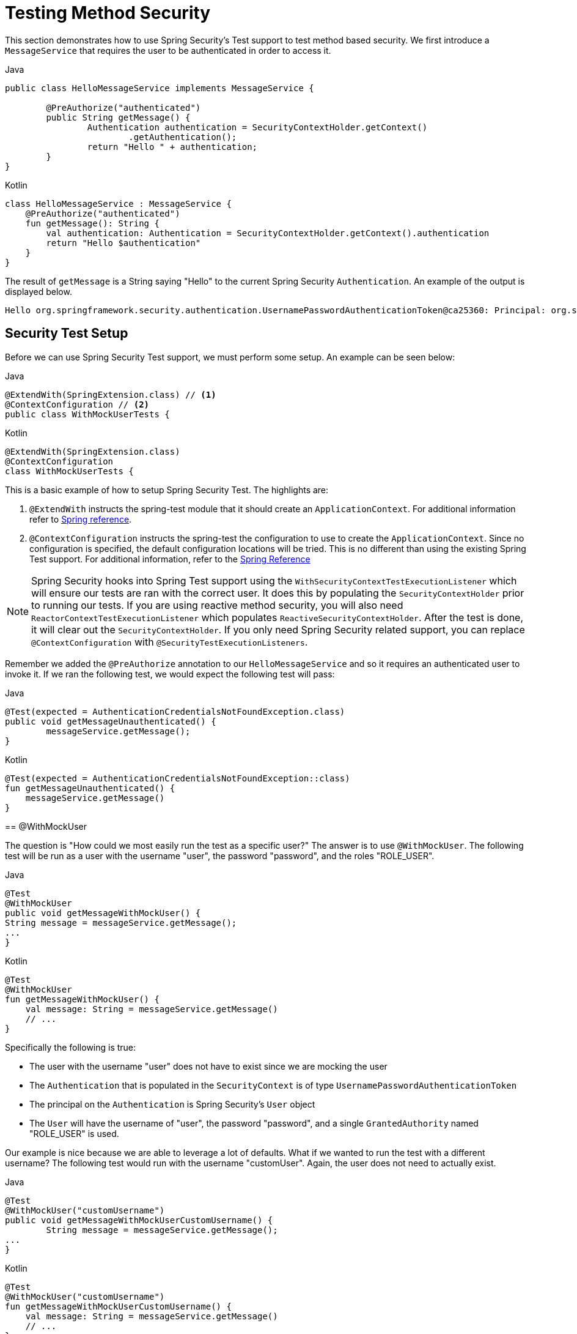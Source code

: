 [[test-method]]
= Testing Method Security

This section demonstrates how to use Spring Security's Test support to test method based security.
We first introduce a `MessageService` that requires the user to be authenticated in order to access it.

====
.Java
[source,java,role="primary"]
----
public class HelloMessageService implements MessageService {

	@PreAuthorize("authenticated")
	public String getMessage() {
		Authentication authentication = SecurityContextHolder.getContext()
			.getAuthentication();
		return "Hello " + authentication;
	}
}
----

.Kotlin
[source,kotlin,role="secondary"]
----
class HelloMessageService : MessageService {
    @PreAuthorize("authenticated")
    fun getMessage(): String {
        val authentication: Authentication = SecurityContextHolder.getContext().authentication
        return "Hello $authentication"
    }
}
----
====

The result of `getMessage` is a String saying "Hello" to the current Spring Security `Authentication`.
An example of the output is displayed below.

[source,text]
----
Hello org.springframework.security.authentication.UsernamePasswordAuthenticationToken@ca25360: Principal: org.springframework.security.core.userdetails.User@36ebcb: Username: user; Password: [PROTECTED]; Enabled: true; AccountNonExpired: true; credentialsNonExpired: true; AccountNonLocked: true; Granted Authorities: ROLE_USER; Credentials: [PROTECTED]; Authenticated: true; Details: null; Granted Authorities: ROLE_USER
----

[[test-method-setup]]
== Security Test Setup

Before we can use Spring Security Test support, we must perform some setup. An example can be seen below:

====
.Java
[source,java,role="primary"]
----
@ExtendWith(SpringExtension.class) // <1>
@ContextConfiguration // <2>
public class WithMockUserTests {
----

.Kotlin
[source,kotlin,role="secondary"]
----
@ExtendWith(SpringExtension.class)
@ContextConfiguration
class WithMockUserTests {
----

This is a basic example of how to setup Spring Security Test. The highlights are:

<1> `@ExtendWith` instructs the spring-test module that it should create an `ApplicationContext`. For additional information refer to https://docs.spring.io/spring-framework/docs/current/reference/html/testing.html#testcontext-junit-jupiter-extension[Spring reference].
<2> `@ContextConfiguration` instructs the spring-test the configuration to use to create the `ApplicationContext`. Since no configuration is specified, the default configuration locations will be tried. This is no different than using the existing Spring Test support. For additional information, refer to the https://docs.spring.io/spring-framework/docs/4.0.x/spring-framework-reference/htmlsingle/#testcontext-ctx-management[Spring Reference]

NOTE: Spring Security hooks into Spring Test support using the `WithSecurityContextTestExecutionListener` which will ensure our tests are ran with the correct user.
It does this by populating the `SecurityContextHolder` prior to running our tests.
If you are using reactive method security, you will also need `ReactorContextTestExecutionListener` which populates `ReactiveSecurityContextHolder`.
After the test is done, it will clear out the `SecurityContextHolder`.
If you only need Spring Security related support, you can replace `@ContextConfiguration` with `@SecurityTestExecutionListeners`.

Remember we added the `@PreAuthorize` annotation to our `HelloMessageService` and so it requires an authenticated user to invoke it.
If we ran the following test, we would expect the following test will pass:

====
.Java
[source,java,role="primary"]
----
@Test(expected = AuthenticationCredentialsNotFoundException.class)
public void getMessageUnauthenticated() {
	messageService.getMessage();
}
----

.Kotlin
[source,kotlin,role="secondary"]
----
@Test(expected = AuthenticationCredentialsNotFoundException::class)
fun getMessageUnauthenticated() {
    messageService.getMessage()
}
----
====

[[test-method-withmockuser]]
== @WithMockUser

The question is "How could we most easily run the test as a specific user?"
The answer is to use `@WithMockUser`.
The following test will be run as a user with the username "user", the password "password", and the roles "ROLE_USER".

====
.Java
[source,java,role="primary"]
----
@Test
@WithMockUser
public void getMessageWithMockUser() {
String message = messageService.getMessage();
...
}
----

.Kotlin
[source,kotlin,role="secondary"]
----
@Test
@WithMockUser
fun getMessageWithMockUser() {
    val message: String = messageService.getMessage()
    // ...
}
----
====

Specifically the following is true:

* The user with the username "user" does not have to exist since we are mocking the user
* The `Authentication` that is populated in the `SecurityContext` is of type `UsernamePasswordAuthenticationToken`
* The principal on the `Authentication` is Spring Security's `User` object
* The `User` will have the username of "user", the password "password", and a single `GrantedAuthority` named "ROLE_USER" is used.

Our example is nice because we are able to leverage a lot of defaults.
What if we wanted to run the test with a different username?
The following test would run with the username "customUser". Again, the user does not need to actually exist.

====
.Java
[source,java,role="primary"]
----
@Test
@WithMockUser("customUsername")
public void getMessageWithMockUserCustomUsername() {
	String message = messageService.getMessage();
...
}
----

.Kotlin
[source,kotlin,role="secondary"]
----
@Test
@WithMockUser("customUsername")
fun getMessageWithMockUserCustomUsername() {
    val message: String = messageService.getMessage()
    // ...
}
----
====

We can also easily customize the roles.
For example, this test will be invoked with the username "admin" and the roles "ROLE_USER" and "ROLE_ADMIN".

====
.Java
[source,java,role="primary"]
----
@Test
@WithMockUser(username="admin",roles={"USER","ADMIN"})
public void getMessageWithMockUserCustomUser() {
	String message = messageService.getMessage();
	...
}
----

.Kotlin
[source,kotlin,role="secondary"]
----
@Test
@WithMockUser(username="admin",roles=["USER","ADMIN"])
fun getMessageWithMockUserCustomUser() {
    val message: String = messageService.getMessage()
    // ...
}
----
====

If we do not want the value to automatically be prefixed with ROLE_ we can leverage the authorities attribute.
For example, this test will be invoked with the username "admin" and the authorities "USER" and "ADMIN".

====
.Java
[source,java,role="primary"]
----
@Test
@WithMockUser(username = "admin", authorities = { "ADMIN", "USER" })
public void getMessageWithMockUserCustomAuthorities() {
	String message = messageService.getMessage();
	...
}
----

.Kotlin
[source,kotlin,role="secondary"]
----
@Test
@WithMockUser(username = "admin", authorities = ["ADMIN", "USER"])
fun getMessageWithMockUserCustomUsername() {
    val message: String = messageService.getMessage()
    // ...
}
----
====

Of course it can be a bit tedious placing the annotation on every test method.
Instead, we can place the annotation at the class level and every test will use the specified user.
For example, the following would run every test with a user with the username "admin", the password "password", and the roles "ROLE_USER" and "ROLE_ADMIN".

====
.Java
[source,java,role="primary"]
----
@ExtendWith(SpringExtension.class)
@ContextConfiguration
@WithMockUser(username="admin",roles={"USER","ADMIN"})
public class WithMockUserTests {
----

.Kotlin
[source,kotlin,role="secondary"]
----
@ExtendWith(SpringExtension.class)
@ContextConfiguration
@WithMockUser(username="admin",roles=["USER","ADMIN"])
class WithMockUserTests {
----
====

If you are using JUnit 5's `@Nested` test support, you can also place the annotation on the enclosing class to apply to all nested classes.
For example, the following would run every test with a user with the username "admin", the password "password", and the roles "ROLE_USER" and "ROLE_ADMIN" for both test methods.

====
.Java
[source,java,role="primary"]
----
@ExtendWith(SpringExtension.class)
@ContextConfiguration
@WithMockUser(username="admin",roles={"USER","ADMIN"})
public class WithMockUserTests {

	@Nested
	public class TestSuite1 {
		// ... all test methods use admin user
	}

	@Nested
	public class TestSuite2 {
		// ... all test methods use admin user
	}
}
----

.Kotlin
[source,kotlin,role="secondary"]
----
@ExtendWith(SpringExtension::class)
@ContextConfiguration
@WithMockUser(username = "admin", roles = ["USER", "ADMIN"])
class WithMockUserTests {
    @Nested
    inner class TestSuite1 { // ... all test methods use admin user
    }

    @Nested
    inner class TestSuite2 { // ... all test methods use admin user
    }
}
----
====

By default the `SecurityContext` is set during the `TestExecutionListener.beforeTestMethod` event.
This is the equivalent of happening before JUnit's `@Before`.
You can change this to happen during the `TestExecutionListener.beforeTestExecution` event which is after JUnit's `@Before` but before the test method is invoked.

[source,java]
----
@WithMockUser(setupBefore = TestExecutionEvent.TEST_EXECUTION)
----


[[test-method-withanonymoususer]]
== @WithAnonymousUser

Using `@WithAnonymousUser` allows running as an anonymous user.
This is especially convenient when you wish to run most of your tests with a specific user, but want to run a few tests as an anonymous user.
For example, the following will run withMockUser1 and withMockUser2 using <<test-method-withmockuser,@WithMockUser>> and anonymous as an anonymous user.

====
.Java
[source,java,role="primary"]
----
@ExtendWith(SpringExtension.class)
@WithMockUser
public class WithUserClassLevelAuthenticationTests {

	@Test
	public void withMockUser1() {
	}

	@Test
	public void withMockUser2() {
	}

	@Test
	@WithAnonymousUser
	public void anonymous() throws Exception {
		// override default to run as anonymous user
	}
}
----

.Kotlin
[source,kotlin,role="secondary"]
----
@ExtendWith(SpringExtension.class)
@WithMockUser
class WithUserClassLevelAuthenticationTests {
    @Test
    fun withMockUser1() {
    }

    @Test
    fun withMockUser2() {
    }

    @Test
    @WithAnonymousUser
    fun anonymous() {
        // override default to run as anonymous user
    }
}
----
====

By default the `SecurityContext` is set during the `TestExecutionListener.beforeTestMethod` event.
This is the equivalent of happening before JUnit's `@Before`.
You can change this to happen during the `TestExecutionListener.beforeTestExecution` event which is after JUnit's `@Before` but before the test method is invoked.

[source,java]
----
@WithAnonymousUser(setupBefore = TestExecutionEvent.TEST_EXECUTION)
----


[[test-method-withuserdetails]]
== @WithUserDetails

While `@WithMockUser` is a very convenient way to get started, it may not work in all instances.
For example, it is common for applications to expect that the `Authentication` principal be of a specific type.
This is done so that the application can refer to the principal as the custom type and reduce coupling on Spring Security.

The custom principal is often times returned by a custom `UserDetailsService` that returns an object that implements both `UserDetails` and the custom type.
For situations like this, it is useful to create the test user using the custom `UserDetailsService`.
That is exactly what `@WithUserDetails` does.

Assuming we have a `UserDetailsService` exposed as a bean, the following test will be invoked with an `Authentication` of type `UsernamePasswordAuthenticationToken` and a principal that is returned from the `UserDetailsService` with the username of "user".

====
.Java
[source,java,role="primary"]
----
@Test
@WithUserDetails
public void getMessageWithUserDetails() {
	String message = messageService.getMessage();
	...
}
----

.Kotlin
[source,kotlin,role="secondary"]
----
@Test
@WithUserDetails
fun getMessageWithUserDetails() {
    val message: String = messageService.getMessage()
    // ...
}
----
====

We can also customize the username used to lookup the user from our `UserDetailsService`.
For example, this test would be run with a principal that is returned from the `UserDetailsService` with the username of "customUsername".

====
.Java
[source,java,role="primary"]
----
@Test
@WithUserDetails("customUsername")
public void getMessageWithUserDetailsCustomUsername() {
	String message = messageService.getMessage();
	...
}
----

.Kotlin
[source,kotlin,role="secondary"]
----
@Test
@WithUserDetails("customUsername")
fun getMessageWithUserDetailsCustomUsername() {
    val message: String = messageService.getMessage()
    // ...
}
----
====

We can also provide an explicit bean name to look up the `UserDetailsService`.
For example, this test would look up the username of "customUsername" using the `UserDetailsService` with the bean name "myUserDetailsService".

====
.Java
[source,java,role="primary"]
----
@Test
@WithUserDetails(value="customUsername", userDetailsServiceBeanName="myUserDetailsService")
public void getMessageWithUserDetailsServiceBeanName() {
	String message = messageService.getMessage();
	...
}
----

.Kotlin
[source,kotlin,role="secondary"]
----
@Test
@WithUserDetails(value="customUsername", userDetailsServiceBeanName="myUserDetailsService")
fun getMessageWithUserDetailsServiceBeanName() {
    val message: String = messageService.getMessage()
    // ...
}
----
====

Like `@WithMockUser` we can also place our annotation at the class level so that every test uses the same user.
However unlike `@WithMockUser`, `@WithUserDetails` requires the user to exist.

By default the `SecurityContext` is set during the `TestExecutionListener.beforeTestMethod` event.
This is the equivalent of happening before JUnit's `@Before`.
You can change this to happen during the `TestExecutionListener.beforeTestExecution` event which is after JUnit's `@Before` but before the test method is invoked.

[source,java]
----
@WithUserDetails(setupBefore = TestExecutionEvent.TEST_EXECUTION)
----


[[test-method-withsecuritycontext]]
== @WithSecurityContext

We have seen that `@WithMockUser` is an excellent choice if we are not using a custom `Authentication` principal.
Next we discovered that `@WithUserDetails` would allow us to use a custom `UserDetailsService` to create our `Authentication` principal but required the user to exist.
We will now see an option that allows the most flexibility.

We can create our own annotation that uses the `@WithSecurityContext` to create any `SecurityContext` we want.
For example, we might create an annotation named `@WithMockCustomUser` as shown below:

====
.Java
[source,java,role="primary"]
----
@Retention(RetentionPolicy.RUNTIME)
@WithSecurityContext(factory = WithMockCustomUserSecurityContextFactory.class)
public @interface WithMockCustomUser {

	String username() default "rob";

	String name() default "Rob Winch";
}
----

.Kotlin
[source,kotlin,role="secondary"]
----
@Retention(AnnotationRetention.RUNTIME)
@WithSecurityContext(factory = WithMockCustomUserSecurityContextFactory::class)
annotation class WithMockCustomUser(val username: String = "rob", val name: String = "Rob Winch")
----
====

You can see that `@WithMockCustomUser` is annotated with the `@WithSecurityContext` annotation.
This is what signals to Spring Security Test support that we intend to create a `SecurityContext` for the test.
The `@WithSecurityContext` annotation requires we specify a `SecurityContextFactory` that will create a new `SecurityContext` given our `@WithMockCustomUser` annotation.
You can find our `WithMockCustomUserSecurityContextFactory` implementation below:

====
.Java
[source,java,role="primary"]
----
public class WithMockCustomUserSecurityContextFactory
	implements WithSecurityContextFactory<WithMockCustomUser> {
	@Override
	public SecurityContext createSecurityContext(WithMockCustomUser customUser) {
		SecurityContext context = SecurityContextHolder.createEmptyContext();

		CustomUserDetails principal =
			new CustomUserDetails(customUser.name(), customUser.username());
		Authentication auth =
			UsernamePasswordAuthenticationToken.authenticated(principal, "password", principal.getAuthorities());
		context.setAuthentication(auth);
		return context;
	}
}
----

.Kotlin
[source,kotlin,role="secondary"]
----
class WithMockCustomUserSecurityContextFactory : WithSecurityContextFactory<WithMockCustomUser> {
    override fun createSecurityContext(customUser: WithMockCustomUser): SecurityContext {
        val context = SecurityContextHolder.createEmptyContext()
        val principal = CustomUserDetails(customUser.name, customUser.username)
        val auth: Authentication =
            UsernamePasswordAuthenticationToken(principal, "password", principal.authorities)
        context.authentication = auth
        return context
    }
}
----
====

We can now annotate a test class or a test method with our new annotation and Spring Security's `WithSecurityContextTestExecutionListener` will ensure that our `SecurityContext` is populated appropriately.

When creating your own `WithSecurityContextFactory` implementations, it is nice to know that they can be annotated with standard Spring annotations.
For example, the `WithUserDetailsSecurityContextFactory` uses the `@Autowired` annotation to acquire the `UserDetailsService`:

====
.Java
[source,java,role="primary"]
----
final class WithUserDetailsSecurityContextFactory
	implements WithSecurityContextFactory<WithUserDetails> {

	private UserDetailsService userDetailsService;

	@Autowired
	public WithUserDetailsSecurityContextFactory(UserDetailsService userDetailsService) {
		this.userDetailsService = userDetailsService;
	}

	public SecurityContext createSecurityContext(WithUserDetails withUser) {
		String username = withUser.value();
		Assert.hasLength(username, "value() must be non-empty String");
		UserDetails principal = userDetailsService.loadUserByUsername(username);
		Authentication authentication = UsernamePasswordAuthenticationToken.authenticated(principal, principal.getPassword(), principal.getAuthorities());
		SecurityContext context = SecurityContextHolder.createEmptyContext();
		context.setAuthentication(authentication);
		return context;
	}
}
----

.Kotlin
[source,kotlin,role="secondary"]
----
class WithUserDetailsSecurityContextFactory @Autowired constructor(private val userDetailsService: UserDetailsService) :
    WithSecurityContextFactory<WithUserDetails> {
    override fun createSecurityContext(withUser: WithUserDetails): SecurityContext {
        val username: String = withUser.value
        Assert.hasLength(username, "value() must be non-empty String")
        val principal = userDetailsService.loadUserByUsername(username)
        val authentication: Authentication =
            UsernamePasswordAuthenticationToken(principal, principal.password, principal.authorities)
        val context = SecurityContextHolder.createEmptyContext()
        context.authentication = authentication
        return context
    }
}
----
====

By default the `SecurityContext` is set during the `TestExecutionListener.beforeTestMethod` event.
This is the equivalent of happening before JUnit's `@Before`.
You can change this to happen during the `TestExecutionListener.beforeTestExecution` event which is after JUnit's `@Before` but before the test method is invoked.

[source,java]
----
@WithSecurityContext(setupBefore = TestExecutionEvent.TEST_EXECUTION)
----


[[test-method-meta-annotations]]
== Test Meta Annotations

If you reuse the same user within your tests often, it is not ideal to have to repeatedly specify the attributes.
For example, if there are many tests related to an administrative user with the username "admin" and the roles `ROLE_USER` and `ROLE_ADMIN` you would have to write:

====
.Java
[source,java,role="primary"]
----
@WithMockUser(username="admin",roles={"USER","ADMIN"})
----

.Kotlin
[source,kotlin,role="secondary"]
----
@WithMockUser(username="admin",roles=["USER","ADMIN"])
----
====

Rather than repeating this everywhere, we can use a meta annotation.
For example, we could create a meta annotation named `WithMockAdmin`:

====
.Java
[source,java,role="primary"]
----
@Retention(RetentionPolicy.RUNTIME)
@WithMockUser(value="rob",roles="ADMIN")
public @interface WithMockAdmin { }
----

.Kotlin
[source,kotlin,role="secondary"]
----
@Retention(AnnotationRetention.RUNTIME)
@WithMockUser(value = "rob", roles = ["ADMIN"])
annotation class WithMockAdmin
----
====

Now we can use `@WithMockAdmin` in the same way as the more verbose `@WithMockUser`.

Meta annotations work with any of the testing annotations described above.
For example, this means we could create a meta annotation for `@WithUserDetails("admin")` as well.
